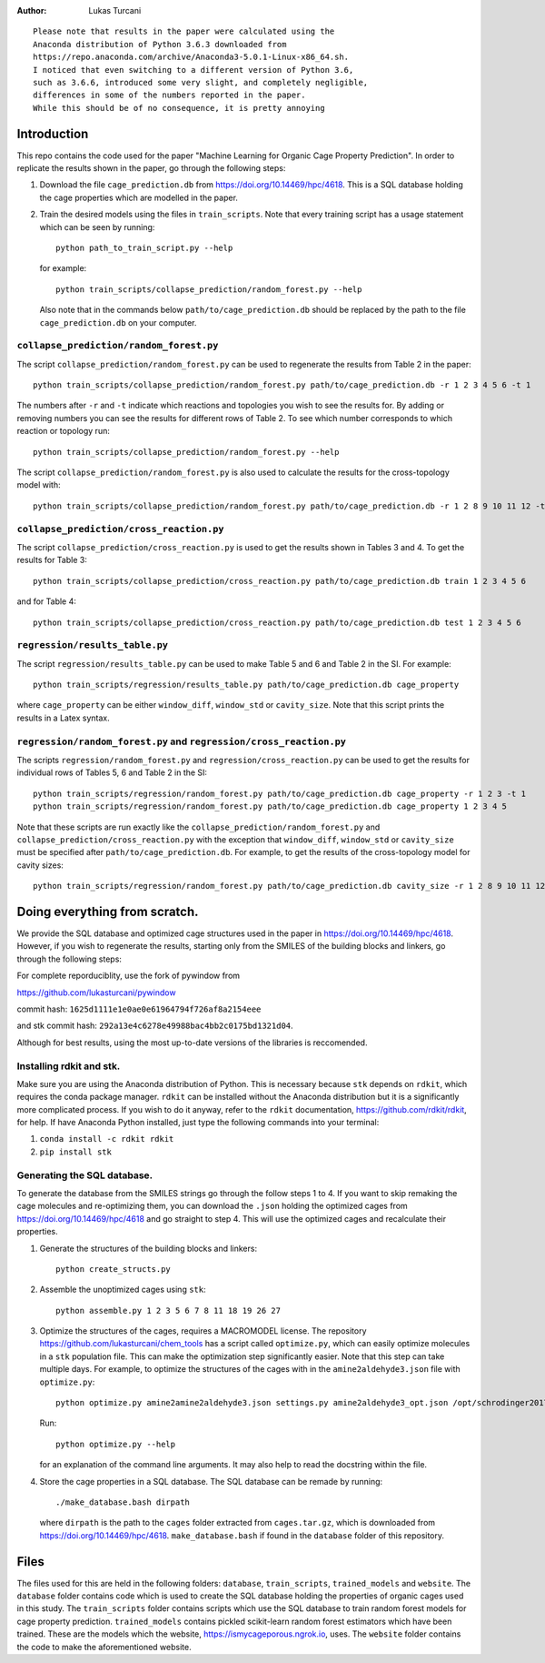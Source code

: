 :author: Lukas Turcani

::

    Please note that results in the paper were calculated using the
    Anaconda distribution of Python 3.6.3 downloaded from
    https://repo.anaconda.com/archive/Anaconda3-5.0.1-Linux-x86_64.sh.
    I noticed that even switching to a different version of Python 3.6,
    such as 3.6.6, introduced some very slight, and completely negligible,
    differences in some of the numbers reported in the paper.
    While this should be of no consequence, it is pretty annoying

Introduction
============

This repo contains the code used for the paper "Machine Learning for
Organic Cage Property Prediction". In order to replicate the results
shown in the paper, go through the following steps:

1. Download the file ``cage_prediction.db`` from
   https://doi.org/10.14469/hpc/4618. This is a SQL database holding
   the cage properties which are modelled in the paper.
2. Train the desired models using the files in ``train_scripts``.
   Note that every training script has
   a usage statement which can be seen by running::

       python path_to_train_script.py --help

   for example::

       python train_scripts/collapse_prediction/random_forest.py --help

   Also note that in the commands below ``path/to/cage_prediction.db``
   should be replaced by the path to the file ``cage_prediction.db``
   on your computer.

``collapse_prediction/random_forest.py``
----------------------------------------

The script ``collapse_prediction/random_forest.py`` can be used to
regenerate the results from Table 2 in the paper::

   python train_scripts/collapse_prediction/random_forest.py path/to/cage_prediction.db -r 1 2 3 4 5 6 -t 1

The numbers after ``-r`` and ``-t`` indicate which reactions and
topologies you wish to see the results for. By adding or removing
numbers you can see the results for different rows of Table 2. To
see which number corresponds to which reaction or topology run::

   python train_scripts/collapse_prediction/random_forest.py --help

The script ``collapse_prediction/random_forest.py`` is also used to
calculate the results for the cross-topology model with::

   python train_scripts/collapse_prediction/random_forest.py path/to/cage_prediction.db -r 1 2 8 9 10 11 12 -t 1 2 3 4 5 --join

``collapse_prediction/cross_reaction.py``
-----------------------------------------

The script ``collapse_prediction/cross_reaction.py`` is used to
get the results shown in Tables 3 and 4. To get the results for
Table 3::

   python train_scripts/collapse_prediction/cross_reaction.py path/to/cage_prediction.db train 1 2 3 4 5 6

and for Table 4::

   python train_scripts/collapse_prediction/cross_reaction.py path/to/cage_prediction.db test 1 2 3 4 5 6

``regression/results_table.py``
-------------------------------

The script ``regression/results_table.py`` can be used to make
Table 5 and 6 and Table 2 in the SI. For example::

   python train_scripts/regression/results_table.py path/to/cage_prediction.db cage_property

where ``cage_property`` can be either ``window_diff``, ``window_std``
or ``cavity_size``. Note that this script prints the
results in a Latex syntax.

``regression/random_forest.py`` and ``regression/cross_reaction.py``
--------------------------------------------------------------------

The scripts ``regression/random_forest.py``
and ``regression/cross_reaction.py`` can be used to get the results for
individual rows of Tables 5, 6 and Table 2 in the SI::

   python train_scripts/regression/random_forest.py path/to/cage_prediction.db cage_property -r 1 2 3 -t 1
   python train_scripts/regression/random_forest.py path/to/cage_prediction.db cage_property 1 2 3 4 5

Note that these scripts are run exactly like the ``collapse_prediction/random_forest.py`` and
``collapse_prediction/cross_reaction.py`` with the exception that
``window_diff``, ``window_std`` or ``cavity_size`` must be specified
after ``path/to/cage_prediction.db``. For example, to get the
results of the cross-topology model for cavity sizes::

   python train_scripts/regression/random_forest.py path/to/cage_prediction.db cavity_size -r 1 2 8 9 10 11 12 -t 1 2 3 4 5 --join


Doing everything from scratch.
==============================

We provide the SQL database and optimized cage structures used in the
paper in https://doi.org/10.14469/hpc/4618. However, if you wish to
regenerate the results, starting only from the SMILES of the building
blocks and linkers, go through the following steps:

For complete reporduciblity, use the fork of pywindow from

https://github.com/lukasturcani/pywindow

commit hash: ``1625d1111e1e0ae0e61964794f726af8a2154eee``

and stk commit hash: ``292a13e4c6278e49988bac4bb2c0175bd1321d04``.

Although for best results, using the most up-to-date versions of the
libraries is reccomended.

Installing rdkit and stk.
-------------------------

Make sure you are using the Anaconda distribution of Python. This
is necessary because ``stk`` depends on ``rdkit``, which requires the
conda package manager. ``rdkit`` can be installed without the
Anaconda distribution but it is a significantly more complicated
process. If you wish to do it anyway, refer to the ``rdkit``
documentation, https://github.com/rdkit/rdkit, for help. If have
Anaconda Python installed, just type the following commands into your
terminal:

1. ``conda install -c rdkit rdkit``
2. ``pip install stk``

Generating the SQL database.
----------------------------

To generate the database from the SMILES strings go through the
follow steps 1 to 4. If you want to skip remaking the cage molecules
and re-optimizing them, you can download the ``.json`` holding the
optimized cages from https://doi.org/10.14469/hpc/4618 and go straight
to step 4. This will use the optimized cages and recalculate their
properties.


1. Generate the structures of the building blocks and linkers::

       python create_structs.py

2. Assemble the unoptimized cages using ``stk``::

       python assemble.py 1 2 3 5 6 7 8 11 18 19 26 27

3. Optimize the structures of the cages, requires a MACROMODEL license.
   The repository https://github.com/lukasturcani/chem_tools
   has a script called ``optimize.py``, which can easily optimize
   molecules in a ``stk`` population file. This can make the optimization
   step significantly easier. Note that this step can take multiple
   days. For example,  to optimize the structures of the cages with
   in the ``amine2aldehyde3.json`` file with ``optimize.py``::

       python optimize.py amine2amine2aldehyde3.json settings.py amine2aldehyde3_opt.json /opt/schrodinger2017-4

   Run::

       python optimize.py --help

   for an explanation of the command line arguments. It may also help
   to read the docstring within the file.

4. Store the cage properties in a SQL database. The SQL database can be
   remade by running::
       ./make_database.bash dirpath

   where ``dirpath`` is the path
   to the ``cages`` folder extracted from ``cages.tar.gz``, which is
   downloaded from https://doi.org/10.14469/hpc/4618.
   ``make_database.bash`` if found in the ``database`` folder of this
   repository.

Files
=====

The files used for this are held in the following folders: ``database``,
``train_scripts``, ``trained_models`` and ``website``. The
``database`` folder contains code which is used to create the SQL
database holding the properties of organic cages used in this study.
The ``train_scripts``
folder contains scripts which use the SQL database to train random
forest models for cage property prediction. ``trained_models`` contains
pickled scikit-learn random forest estimators which have been trained.
These are the models which the website, https://ismycageporous.ngrok.io, uses.
The ``website`` folder contains the code to make the aforementioned website.
